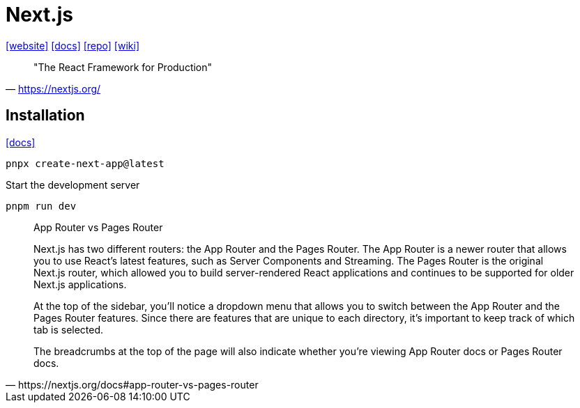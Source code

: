 = Next.js
:url-website: https://nextjs.org/
:url-docs: https://nextjs.org/docs
:url-repo: https://github.com/vercel/next.js
:url-wiki: https://en.wikipedia.org/wiki/Next.js

{url-website}[[website\]]
{url-docs}[[docs\]]
{url-repo}[[repo\]]
{url-wiki}[[wiki\]]

> "The React Framework for Production" 
-- https://nextjs.org/

== Installation

https://nextjs.org/docs/app/getting-started/installation[[docs\]]

[,bash]
----
pnpx create-next-app@latest
----

Start the development server

[,bash]
----
pnpm run dev
----

[,https://nextjs.org/docs#app-router-vs-pages-router]
____
App Router vs Pages Router

Next.js has two different routers: the App Router and the Pages Router. 
The App Router is a newer router that allows you to use React's latest features, such as Server Components and Streaming. 
The Pages Router is the original Next.js router, which allowed you to build server-rendered React applications and continues to be supported for older Next.js applications.

At the top of the sidebar, you'll notice a dropdown menu that allows you to switch between the App Router and the Pages Router features. 
Since there are features that are unique to each directory, it's important to keep track of which tab is selected.

The breadcrumbs at the top of the page will also indicate whether you're viewing App Router docs or Pages Router docs.
____